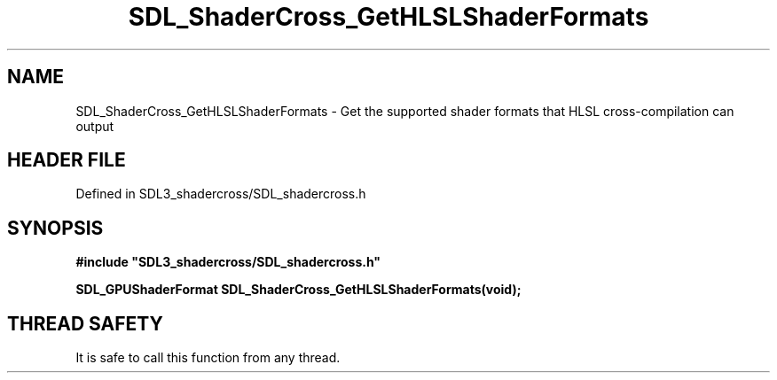.\" This manpage content is licensed under Creative Commons
.\"  Attribution 4.0 International (CC BY 4.0)
.\"   https://creativecommons.org/licenses/by/4.0/
.\" This manpage was generated from SDL_shadercross's wiki page for SDL_ShaderCross_GetHLSLShaderFormats:
.\"   https://wiki.libsdl.org/SDL_shadercross/SDL_ShaderCross_GetHLSLShaderFormats
.\" Generated with SDL/build-scripts/wikiheaders.pl
.\"  revision a3aad1c
.\" Please report issues in this manpage's content at:
.\"   https://github.com/libsdl-org/sdlwiki/issues/new
.\" Please report issues in the generation of this manpage from the wiki at:
.\"   https://github.com/libsdl-org/SDL/issues/new?title=Misgenerated%20manpage%20for%20SDL_ShaderCross_GetHLSLShaderFormats
.\" SDL_shadercross can be found at https://libsdl.org/projects/SDL_shadercross
.de URL
\$2 \(laURL: \$1 \(ra\$3
..
.if \n[.g] .mso www.tmac
.TH SDL_ShaderCross_GetHLSLShaderFormats 3 "SDL_shadercross 3.0.0" "SDL_shadercross" "SDL_shadercross3 FUNCTIONS"
.SH NAME
SDL_ShaderCross_GetHLSLShaderFormats \- Get the supported shader formats that HLSL cross-compilation can output
.SH HEADER FILE
Defined in SDL3_shadercross/SDL_shadercross\[char46]h

.SH SYNOPSIS
.nf
.B #include \(dqSDL3_shadercross/SDL_shadercross.h\(dq
.PP
.BI "SDL_GPUShaderFormat SDL_ShaderCross_GetHLSLShaderFormats(void);
.fi
.SH THREAD SAFETY
It is safe to call this function from any thread\[char46]

